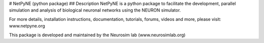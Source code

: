 # NetPyNE (python package)
## Description
NetPyNE is a python package to facilitate the development, parallel simulation and analysis of biological neuronal networks using the NEURON simulator.

For more details, installation instructions, documentation, tutorials, forums, videos and more, please visit: www.netpyne.org

This package is developed and maintained by the Neurosim lab (www.neurosimlab.org)



